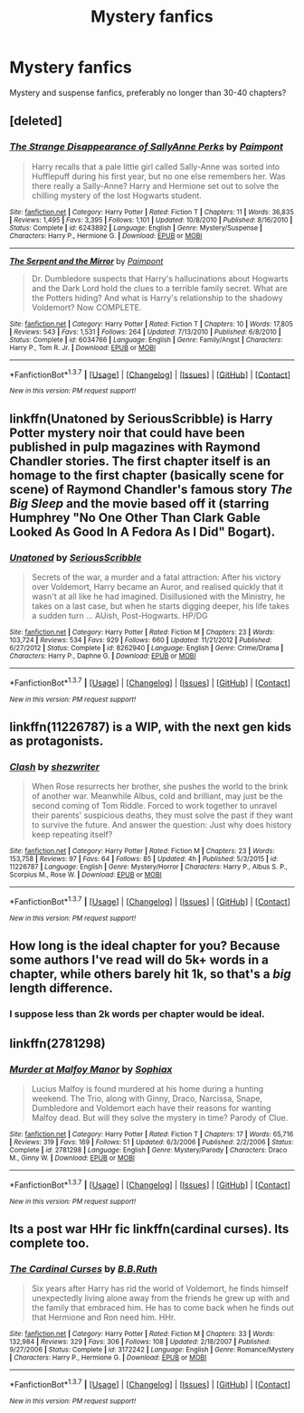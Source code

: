 #+TITLE: Mystery fanfics

* Mystery fanfics
:PROPERTIES:
:Score: 11
:DateUnix: 1464330443.0
:DateShort: 2016-May-27
:FlairText: Request
:END:
Mystery and suspense fanfics, preferably no longer than 30-40 chapters?


** [deleted]
:PROPERTIES:
:Score: 5
:DateUnix: 1464332681.0
:DateShort: 2016-May-27
:END:

*** [[http://www.fanfiction.net/s/6243892/1/][*/The Strange Disappearance of SallyAnne Perks/*]] by [[https://www.fanfiction.net/u/2289300/Paimpont][/Paimpont/]]

#+begin_quote
  Harry recalls that a pale little girl called Sally-Anne was sorted into Hufflepuff during his first year, but no one else remembers her. Was there really a Sally-Anne? Harry and Hermione set out to solve the chilling mystery of the lost Hogwarts student.
#+end_quote

^{/Site/: [[http://www.fanfiction.net/][fanfiction.net]] *|* /Category/: Harry Potter *|* /Rated/: Fiction T *|* /Chapters/: 11 *|* /Words/: 36,835 *|* /Reviews/: 1,495 *|* /Favs/: 3,395 *|* /Follows/: 1,101 *|* /Updated/: 10/8/2010 *|* /Published/: 8/16/2010 *|* /Status/: Complete *|* /id/: 6243892 *|* /Language/: English *|* /Genre/: Mystery/Suspense *|* /Characters/: Harry P., Hermione G. *|* /Download/: [[http://www.p0ody-files.com/ff_to_ebook/ffn-bot/index.php?id=6243892&source=ff&filetype=epub][EPUB]] or [[http://www.p0ody-files.com/ff_to_ebook/ffn-bot/index.php?id=6243892&source=ff&filetype=mobi][MOBI]]}

--------------

[[http://www.fanfiction.net/s/6034766/1/][*/The Serpent and the Mirror/*]] by [[https://www.fanfiction.net/u/2289300/Paimpont][/Paimpont/]]

#+begin_quote
  Dr. Dumbledore suspects that Harry's hallucinations about Hogwarts and the Dark Lord hold the clues to a terrible family secret. What are the Potters hiding? And what is Harry's relationship to the shadowy Voldemort? Now COMPLETE.
#+end_quote

^{/Site/: [[http://www.fanfiction.net/][fanfiction.net]] *|* /Category/: Harry Potter *|* /Rated/: Fiction T *|* /Chapters/: 10 *|* /Words/: 17,805 *|* /Reviews/: 543 *|* /Favs/: 1,531 *|* /Follows/: 264 *|* /Updated/: 7/13/2010 *|* /Published/: 6/8/2010 *|* /Status/: Complete *|* /id/: 6034766 *|* /Language/: English *|* /Genre/: Family/Angst *|* /Characters/: Harry P., Tom R. Jr. *|* /Download/: [[http://www.p0ody-files.com/ff_to_ebook/ffn-bot/index.php?id=6034766&source=ff&filetype=epub][EPUB]] or [[http://www.p0ody-files.com/ff_to_ebook/ffn-bot/index.php?id=6034766&source=ff&filetype=mobi][MOBI]]}

--------------

*FanfictionBot*^{1.3.7} *|* [[[https://github.com/tusing/reddit-ffn-bot/wiki/Usage][Usage]]] | [[[https://github.com/tusing/reddit-ffn-bot/wiki/Changelog][Changelog]]] | [[[https://github.com/tusing/reddit-ffn-bot/issues/][Issues]]] | [[[https://github.com/tusing/reddit-ffn-bot/][GitHub]]] | [[[https://www.reddit.com/message/compose?to=tusing][Contact]]]

^{/New in this version: PM request support!/}
:PROPERTIES:
:Author: FanfictionBot
:Score: 1
:DateUnix: 1464332759.0
:DateShort: 2016-May-27
:END:


** linkffn(Unatoned by SeriousScribble) is Harry Potter mystery noir that could have been published in pulp magazines with Raymond Chandler stories. The first chapter itself is an homage to the first chapter (basically scene for scene) of Raymond Chandler's famous story /The Big Sleep/ and the movie based off it (starring Humphrey "No One Other Than Clark Gable Looked As Good In A Fedora As I Did" Bogart).
:PROPERTIES:
:Author: yarglethatblargle
:Score: 4
:DateUnix: 1464334553.0
:DateShort: 2016-May-27
:END:

*** [[http://www.fanfiction.net/s/8262940/1/][*/Unatoned/*]] by [[https://www.fanfiction.net/u/1232425/SeriousScribble][/SeriousScribble/]]

#+begin_quote
  Secrets of the war, a murder and a fatal attraction: After his victory over Voldemort, Harry became an Auror, and realised quickly that it wasn't at all like he had imagined. Disillusioned with the Ministry, he takes on a last case, but when he starts digging deeper, his life takes a sudden turn ... AUish, Post-Hogwarts. HP/DG
#+end_quote

^{/Site/: [[http://www.fanfiction.net/][fanfiction.net]] *|* /Category/: Harry Potter *|* /Rated/: Fiction M *|* /Chapters/: 23 *|* /Words/: 103,724 *|* /Reviews/: 534 *|* /Favs/: 929 *|* /Follows/: 660 *|* /Updated/: 11/21/2012 *|* /Published/: 6/27/2012 *|* /Status/: Complete *|* /id/: 8262940 *|* /Language/: English *|* /Genre/: Crime/Drama *|* /Characters/: Harry P., Daphne G. *|* /Download/: [[http://www.p0ody-files.com/ff_to_ebook/ffn-bot/index.php?id=8262940&source=ff&filetype=epub][EPUB]] or [[http://www.p0ody-files.com/ff_to_ebook/ffn-bot/index.php?id=8262940&source=ff&filetype=mobi][MOBI]]}

--------------

*FanfictionBot*^{1.3.7} *|* [[[https://github.com/tusing/reddit-ffn-bot/wiki/Usage][Usage]]] | [[[https://github.com/tusing/reddit-ffn-bot/wiki/Changelog][Changelog]]] | [[[https://github.com/tusing/reddit-ffn-bot/issues/][Issues]]] | [[[https://github.com/tusing/reddit-ffn-bot/][GitHub]]] | [[[https://www.reddit.com/message/compose?to=tusing][Contact]]]

^{/New in this version: PM request support!/}
:PROPERTIES:
:Author: FanfictionBot
:Score: 1
:DateUnix: 1464334590.0
:DateShort: 2016-May-27
:END:


** linkffn(11226787) is a WIP, with the next gen kids as protagonists.
:PROPERTIES:
:Score: 3
:DateUnix: 1464352198.0
:DateShort: 2016-May-27
:END:

*** [[http://www.fanfiction.net/s/11226787/1/][*/Clash/*]] by [[https://www.fanfiction.net/u/6736467/shezwriter][/shezwriter/]]

#+begin_quote
  When Rose resurrects her brother, she pushes the world to the brink of another war. Meanwhile Albus, cold and brilliant, may just be the second coming of Tom Riddle. Forced to work together to unravel their parents' suspicious deaths, they must solve the past if they want to survive the future. And answer the question: Just why does history keep repeating itself?
#+end_quote

^{/Site/: [[http://www.fanfiction.net/][fanfiction.net]] *|* /Category/: Harry Potter *|* /Rated/: Fiction M *|* /Chapters/: 23 *|* /Words/: 153,758 *|* /Reviews/: 97 *|* /Favs/: 64 *|* /Follows/: 85 *|* /Updated/: 4h *|* /Published/: 5/3/2015 *|* /id/: 11226787 *|* /Language/: English *|* /Genre/: Mystery/Horror *|* /Characters/: Harry P., Albus S. P., Scorpius M., Rose W. *|* /Download/: [[http://www.p0ody-files.com/ff_to_ebook/ffn-bot/index.php?id=11226787&source=ff&filetype=epub][EPUB]] or [[http://www.p0ody-files.com/ff_to_ebook/ffn-bot/index.php?id=11226787&source=ff&filetype=mobi][MOBI]]}

--------------

*FanfictionBot*^{1.3.7} *|* [[[https://github.com/tusing/reddit-ffn-bot/wiki/Usage][Usage]]] | [[[https://github.com/tusing/reddit-ffn-bot/wiki/Changelog][Changelog]]] | [[[https://github.com/tusing/reddit-ffn-bot/issues/][Issues]]] | [[[https://github.com/tusing/reddit-ffn-bot/][GitHub]]] | [[[https://www.reddit.com/message/compose?to=tusing][Contact]]]

^{/New in this version: PM request support!/}
:PROPERTIES:
:Author: FanfictionBot
:Score: 1
:DateUnix: 1464352218.0
:DateShort: 2016-May-27
:END:


** How long is the ideal chapter for you? Because some authors I've read will do 5k+ words in a chapter, while others barely hit 1k, so that's a /big/ length difference.
:PROPERTIES:
:Author: girlikecupcake
:Score: 1
:DateUnix: 1464366197.0
:DateShort: 2016-May-27
:END:

*** I suppose less than 2k words per chapter would be ideal.
:PROPERTIES:
:Score: 1
:DateUnix: 1464366322.0
:DateShort: 2016-May-27
:END:


** linkffn(2781298)
:PROPERTIES:
:Score: 1
:DateUnix: 1464367306.0
:DateShort: 2016-May-27
:END:

*** [[http://www.fanfiction.net/s/2781298/1/][*/Murder at Malfoy Manor/*]] by [[https://www.fanfiction.net/u/945569/Sophiax][/Sophiax/]]

#+begin_quote
  Lucius Malfoy is found murdered at his home during a hunting weekend. The Trio, along with Ginny, Draco, Narcissa, Snape, Dumbledore and Voldemort each have their reasons for wanting Malfoy dead. But will they solve the mystery in time? Parody of Clue.
#+end_quote

^{/Site/: [[http://www.fanfiction.net/][fanfiction.net]] *|* /Category/: Harry Potter *|* /Rated/: Fiction T *|* /Chapters/: 17 *|* /Words/: 65,716 *|* /Reviews/: 319 *|* /Favs/: 169 *|* /Follows/: 51 *|* /Updated/: 6/3/2006 *|* /Published/: 2/2/2006 *|* /Status/: Complete *|* /id/: 2781298 *|* /Language/: English *|* /Genre/: Mystery/Parody *|* /Characters/: Draco M., Ginny W. *|* /Download/: [[http://www.p0ody-files.com/ff_to_ebook/ffn-bot/index.php?id=2781298&source=ff&filetype=epub][EPUB]] or [[http://www.p0ody-files.com/ff_to_ebook/ffn-bot/index.php?id=2781298&source=ff&filetype=mobi][MOBI]]}

--------------

*FanfictionBot*^{1.3.7} *|* [[[https://github.com/tusing/reddit-ffn-bot/wiki/Usage][Usage]]] | [[[https://github.com/tusing/reddit-ffn-bot/wiki/Changelog][Changelog]]] | [[[https://github.com/tusing/reddit-ffn-bot/issues/][Issues]]] | [[[https://github.com/tusing/reddit-ffn-bot/][GitHub]]] | [[[https://www.reddit.com/message/compose?to=tusing][Contact]]]

^{/New in this version: PM request support!/}
:PROPERTIES:
:Author: FanfictionBot
:Score: 1
:DateUnix: 1464367368.0
:DateShort: 2016-May-27
:END:


** Its a post war HHr fic linkffn(cardinal curses). Its complete too.
:PROPERTIES:
:Author: firingmahlazors
:Score: 1
:DateUnix: 1464400022.0
:DateShort: 2016-May-28
:END:

*** [[http://www.fanfiction.net/s/3172242/1/][*/The Cardinal Curses/*]] by [[https://www.fanfiction.net/u/1136781/B-B-Ruth][/B.B.Ruth/]]

#+begin_quote
  Six years after Harry has rid the world of Voldemort, he finds himself unexpectedly living alone away from the friends he grew up with and the family that embraced him. He has to come back when he finds out that Hermione and Ron need him. HHr.
#+end_quote

^{/Site/: [[http://www.fanfiction.net/][fanfiction.net]] *|* /Category/: Harry Potter *|* /Rated/: Fiction M *|* /Chapters/: 33 *|* /Words/: 132,984 *|* /Reviews/: 329 *|* /Favs/: 306 *|* /Follows/: 108 *|* /Updated/: 2/18/2007 *|* /Published/: 9/27/2006 *|* /Status/: Complete *|* /id/: 3172242 *|* /Language/: English *|* /Genre/: Romance/Mystery *|* /Characters/: Harry P., Hermione G. *|* /Download/: [[http://www.p0ody-files.com/ff_to_ebook/ffn-bot/index.php?id=3172242&source=ff&filetype=epub][EPUB]] or [[http://www.p0ody-files.com/ff_to_ebook/ffn-bot/index.php?id=3172242&source=ff&filetype=mobi][MOBI]]}

--------------

*FanfictionBot*^{1.3.7} *|* [[[https://github.com/tusing/reddit-ffn-bot/wiki/Usage][Usage]]] | [[[https://github.com/tusing/reddit-ffn-bot/wiki/Changelog][Changelog]]] | [[[https://github.com/tusing/reddit-ffn-bot/issues/][Issues]]] | [[[https://github.com/tusing/reddit-ffn-bot/][GitHub]]] | [[[https://www.reddit.com/message/compose?to=tusing][Contact]]]

^{/New in this version: PM request support!/}
:PROPERTIES:
:Author: FanfictionBot
:Score: 1
:DateUnix: 1464400044.0
:DateShort: 2016-May-28
:END:
